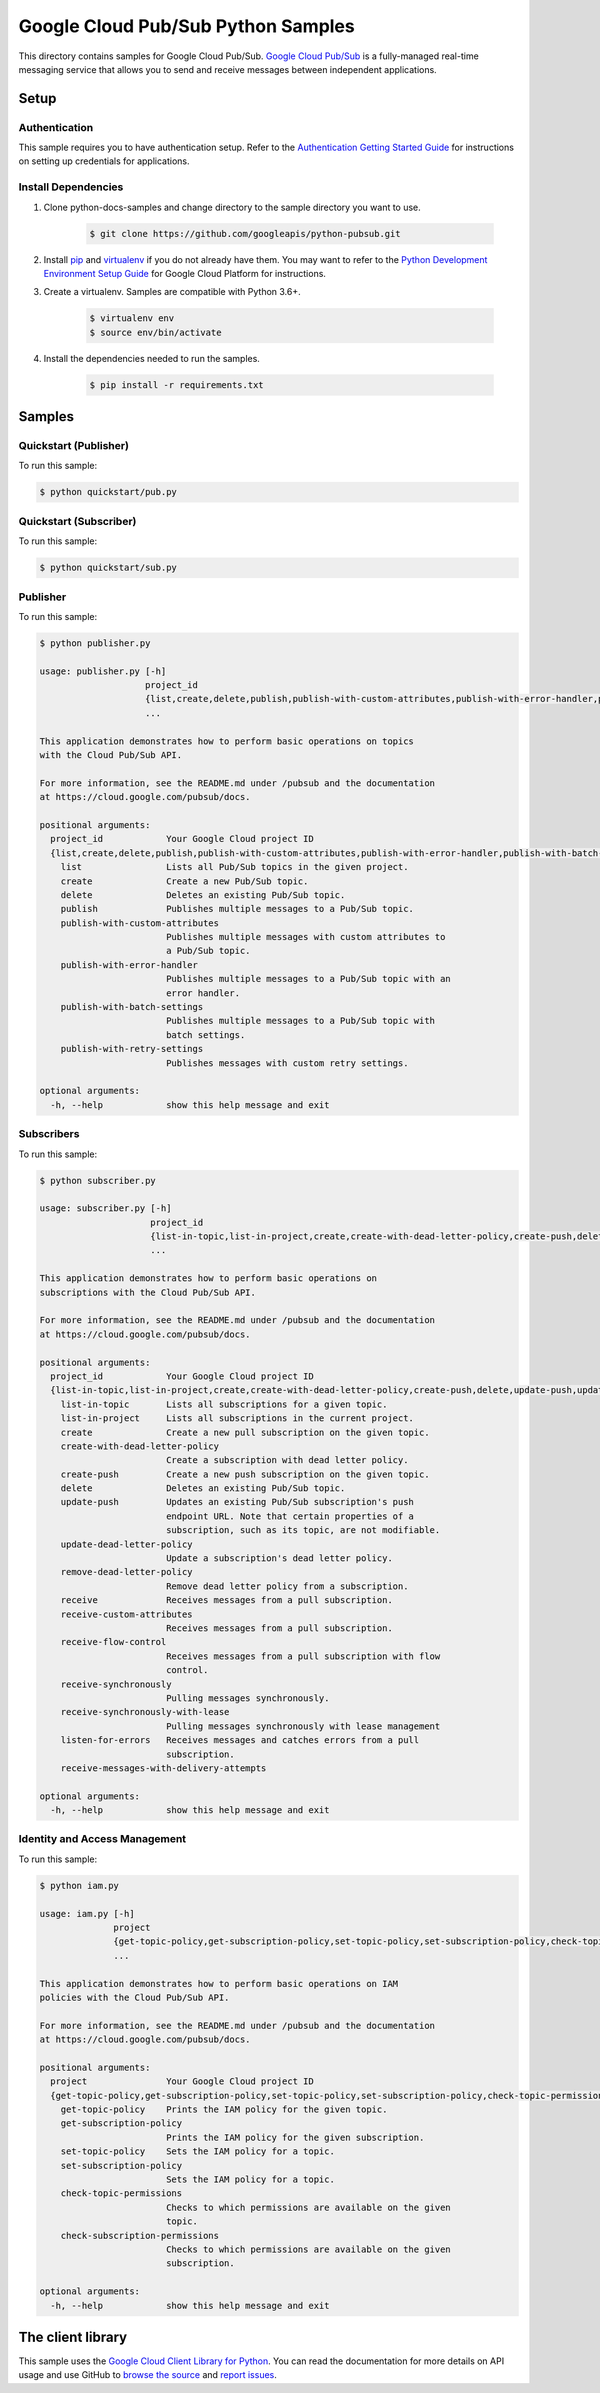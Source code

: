 .. This file is automatically generated. Do not edit this file directly.

Google Cloud Pub/Sub Python Samples
===============================================================================

.. image:: https://gstatic.com/cloudssh/images/open-btn.png
   :target: https://console.cloud.google.com/cloudshell/open?git_repo=https://github.com/googleapis/python-pubsub&page=editor&open_in_editor=samples/snippets/README.rst


This directory contains samples for Google Cloud Pub/Sub. `Google Cloud Pub/Sub`_ is a fully-managed real-time messaging service that allows you to send and receive messages between independent applications.




.. _Google Cloud Pub/Sub: https://cloud.google.com/pubsub/docs





Setup
-------------------------------------------------------------------------------


Authentication
++++++++++++++

This sample requires you to have authentication setup. Refer to the
`Authentication Getting Started Guide`_ for instructions on setting up
credentials for applications.

.. _Authentication Getting Started Guide:
    https://cloud.google.com/docs/authentication/getting-started

Install Dependencies
++++++++++++++++++++

#. Clone python-docs-samples and change directory to the sample directory you want to use.

    .. code-block:: bash

        $ git clone https://github.com/googleapis/python-pubsub.git

#. Install `pip`_ and `virtualenv`_ if you do not already have them. You may want to refer to the `Python Development Environment Setup Guide`_ for Google Cloud Platform for instructions.

   .. _Python Development Environment Setup Guide:
       https://cloud.google.com/python/setup

#. Create a virtualenv. Samples are compatible with Python 3.6+.

    .. code-block:: bash

        $ virtualenv env
        $ source env/bin/activate

#. Install the dependencies needed to run the samples.

    .. code-block:: bash

        $ pip install -r requirements.txt

.. _pip: https://pip.pypa.io/
.. _virtualenv: https://virtualenv.pypa.io/

Samples
-------------------------------------------------------------------------------

Quickstart (Publisher)
+++++++++++++++++++++++++++++++++++++++++++++++++++++++++++++++++++++++++++++++

.. image:: https://gstatic.com/cloudssh/images/open-btn.png
   :target: https://console.cloud.google.com/cloudshell/open?git_repo=https://github.com//googleapis/python-pubsub&page=editor&open_in_editor=samples/snippets/quickstart/pub.py,samples/snippets/README.rst




To run this sample:

.. code-block:: bash

    $ python quickstart/pub.py


Quickstart (Subscriber)
+++++++++++++++++++++++++++++++++++++++++++++++++++++++++++++++++++++++++++++++

.. image:: https://gstatic.com/cloudssh/images/open-btn.png
   :target: https://console.cloud.google.com/cloudshell/open?git_repo=https://github.com//googleapis/python-pubsub&page=editor&open_in_editor=samples/snippets/quickstart/sub.py,samples/snippets/README.rst




To run this sample:

.. code-block:: bash

    $ python quickstart/sub.py


Publisher
+++++++++++++++++++++++++++++++++++++++++++++++++++++++++++++++++++++++++++++++

.. image:: https://gstatic.com/cloudssh/images/open-btn.png
   :target: https://console.cloud.google.com/cloudshell/open?git_repo=https://github.com//googleapis/python-pubsub&page=editor&open_in_editor=samples/snippets/publisher.py,samples/snippets/README.rst




To run this sample:

.. code-block:: bash

    $ python publisher.py

    usage: publisher.py [-h]
                        project_id
                        {list,create,delete,publish,publish-with-custom-attributes,publish-with-error-handler,publish-with-batch-settings,publish-with-retry-settings}
                        ...

    This application demonstrates how to perform basic operations on topics
    with the Cloud Pub/Sub API.

    For more information, see the README.md under /pubsub and the documentation
    at https://cloud.google.com/pubsub/docs.

    positional arguments:
      project_id            Your Google Cloud project ID
      {list,create,delete,publish,publish-with-custom-attributes,publish-with-error-handler,publish-with-batch-settings,publish-with-retry-settings}
        list                Lists all Pub/Sub topics in the given project.
        create              Create a new Pub/Sub topic.
        delete              Deletes an existing Pub/Sub topic.
        publish             Publishes multiple messages to a Pub/Sub topic.
        publish-with-custom-attributes
                            Publishes multiple messages with custom attributes to
                            a Pub/Sub topic.
        publish-with-error-handler
                            Publishes multiple messages to a Pub/Sub topic with an
                            error handler.
        publish-with-batch-settings
                            Publishes multiple messages to a Pub/Sub topic with
                            batch settings.
        publish-with-retry-settings
                            Publishes messages with custom retry settings.

    optional arguments:
      -h, --help            show this help message and exit



Subscribers
+++++++++++++++++++++++++++++++++++++++++++++++++++++++++++++++++++++++++++++++

.. image:: https://gstatic.com/cloudssh/images/open-btn.png
   :target: https://console.cloud.google.com/cloudshell/open?git_repo=https://github.com//googleapis/python-pubsub&page=editor&open_in_editor=samples/snippets/subscriber.py,samples/snippets/README.rst




To run this sample:

.. code-block:: bash

    $ python subscriber.py

    usage: subscriber.py [-h]
                         project_id
                         {list-in-topic,list-in-project,create,create-with-dead-letter-policy,create-push,delete,update-push,update-dead-letter-policy,remove-dead-letter-policy,receive,receive-custom-attributes,receive-flow-control,receive-synchronously,receive-synchronously-with-lease,listen-for-errors,receive-messages-with-delivery-attempts}
                         ...

    This application demonstrates how to perform basic operations on
    subscriptions with the Cloud Pub/Sub API.

    For more information, see the README.md under /pubsub and the documentation
    at https://cloud.google.com/pubsub/docs.

    positional arguments:
      project_id            Your Google Cloud project ID
      {list-in-topic,list-in-project,create,create-with-dead-letter-policy,create-push,delete,update-push,update-dead-letter-policy,remove-dead-letter-policy,receive,receive-custom-attributes,receive-flow-control,receive-synchronously,receive-synchronously-with-lease,listen-for-errors,receive-messages-with-delivery-attempts}
        list-in-topic       Lists all subscriptions for a given topic.
        list-in-project     Lists all subscriptions in the current project.
        create              Create a new pull subscription on the given topic.
        create-with-dead-letter-policy
                            Create a subscription with dead letter policy.
        create-push         Create a new push subscription on the given topic.
        delete              Deletes an existing Pub/Sub topic.
        update-push         Updates an existing Pub/Sub subscription's push
                            endpoint URL. Note that certain properties of a
                            subscription, such as its topic, are not modifiable.
        update-dead-letter-policy
                            Update a subscription's dead letter policy.
        remove-dead-letter-policy
                            Remove dead letter policy from a subscription.
        receive             Receives messages from a pull subscription.
        receive-custom-attributes
                            Receives messages from a pull subscription.
        receive-flow-control
                            Receives messages from a pull subscription with flow
                            control.
        receive-synchronously
                            Pulling messages synchronously.
        receive-synchronously-with-lease
                            Pulling messages synchronously with lease management
        listen-for-errors   Receives messages and catches errors from a pull
                            subscription.
        receive-messages-with-delivery-attempts

    optional arguments:
      -h, --help            show this help message and exit



Identity and Access Management
+++++++++++++++++++++++++++++++++++++++++++++++++++++++++++++++++++++++++++++++

.. image:: https://gstatic.com/cloudssh/images/open-btn.png
   :target: https://console.cloud.google.com/cloudshell/open?git_repo=https://github.com//googleapis/python-pubsub&page=editor&open_in_editor=samples/snippets/iam.py,samples/snippets/README.rst




To run this sample:

.. code-block:: bash

    $ python iam.py

    usage: iam.py [-h]
                  project
                  {get-topic-policy,get-subscription-policy,set-topic-policy,set-subscription-policy,check-topic-permissions,check-subscription-permissions}
                  ...

    This application demonstrates how to perform basic operations on IAM
    policies with the Cloud Pub/Sub API.

    For more information, see the README.md under /pubsub and the documentation
    at https://cloud.google.com/pubsub/docs.

    positional arguments:
      project               Your Google Cloud project ID
      {get-topic-policy,get-subscription-policy,set-topic-policy,set-subscription-policy,check-topic-permissions,check-subscription-permissions}
        get-topic-policy    Prints the IAM policy for the given topic.
        get-subscription-policy
                            Prints the IAM policy for the given subscription.
        set-topic-policy    Sets the IAM policy for a topic.
        set-subscription-policy
                            Sets the IAM policy for a topic.
        check-topic-permissions
                            Checks to which permissions are available on the given
                            topic.
        check-subscription-permissions
                            Checks to which permissions are available on the given
                            subscription.

    optional arguments:
      -h, --help            show this help message and exit





The client library
-------------------------------------------------------------------------------

This sample uses the `Google Cloud Client Library for Python`_.
You can read the documentation for more details on API usage and use GitHub
to `browse the source`_ and  `report issues`_.

.. _Google Cloud Client Library for Python:
    https://googlecloudplatform.github.io/google-cloud-python/
.. _browse the source:
    https://github.com/GoogleCloudPlatform/google-cloud-python
.. _report issues:
    https://github.com/GoogleCloudPlatform/google-cloud-python/issues


.. _Google Cloud SDK: https://cloud.google.com/sdk/